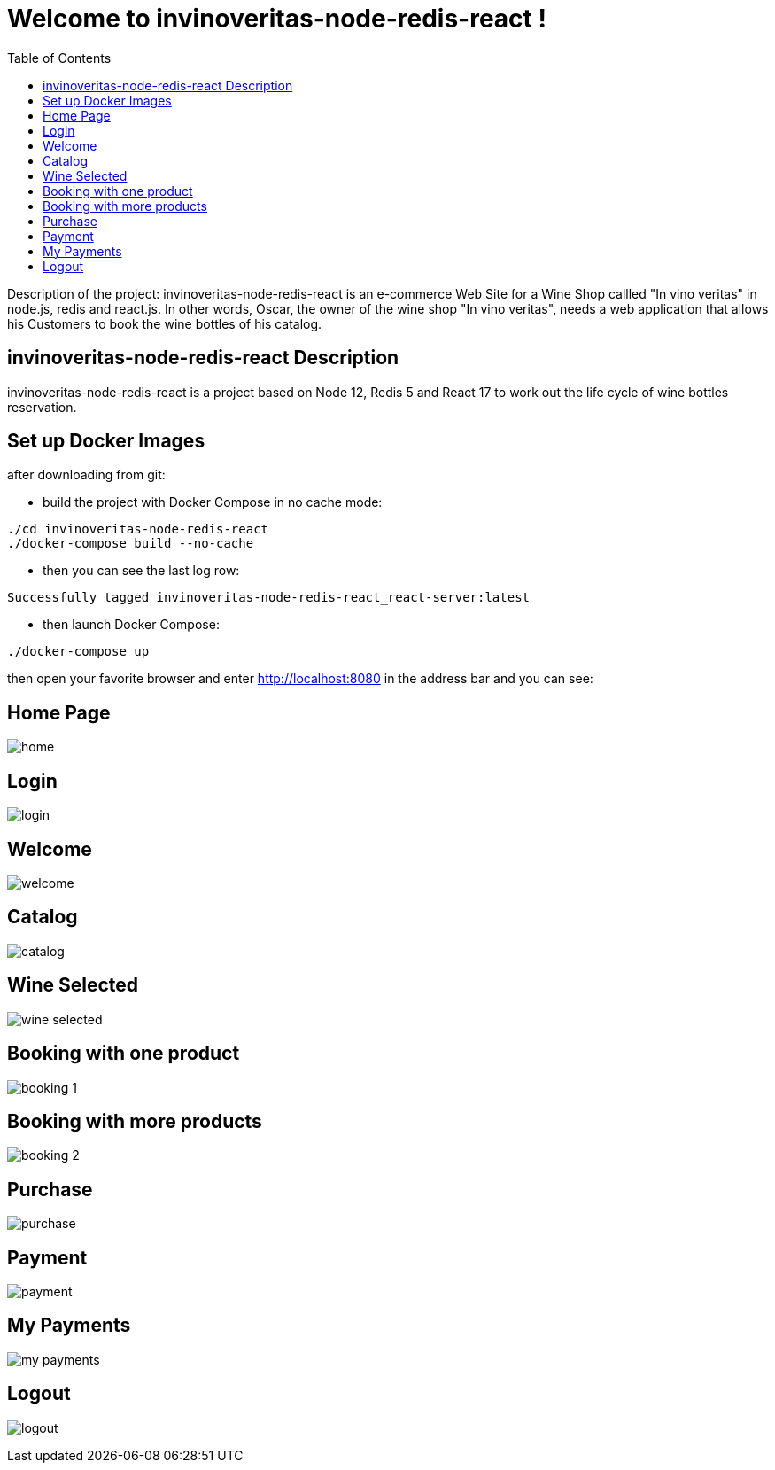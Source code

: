 
:node_version: current
:redis_version: current
:react_version: current
:toc:
:project_id: invinoveritas-node-redis-react
:icons: font
:source-highlighter: prettify

= Welcome to invinoveritas-node-redis-react !

Description of the project: invinoveritas-node-redis-react is an e-commerce Web Site for a Wine Shop callled "In vino veritas" in node.js, redis and react.js.
In other words, Oscar, the owner of the wine shop "In vino veritas", needs a web application that allows his Customers to book the wine bottles of his catalog.

[[initial]]
== invinoveritas-node-redis-react Description

invinoveritas-node-redis-react is a project based on Node 12, Redis 5 and React 17 to work out the life cycle of wine bottles reservation.

[[initial]]
== Set up Docker Images

after downloading from git:

- build the project with Docker Compose in no cache mode:

[subs="attributes"]
----
./cd invinoveritas-node-redis-react
./docker-compose build --no-cache
----

- then you can see the last log row: 

[subs="attributes"]
----
Successfully tagged invinoveritas-node-redis-react_react-server:latest
----

- then launch Docker Compose:

[subs="attributes"]
----
./docker-compose up
----

then open your favorite browser and enter http://localhost:8080  in the address bar and you can see:

== Home Page

----
----

image::images/home.png[]

----
----

== Login

----
----

image::images/login.png[]

== Welcome

----
----

image::images/welcome.png[]

----
----

== Catalog

----
----

image::images/catalog.png[]

----
----

== Wine Selected

----
----

image::images/wine_selected.png[]

----
----

== Booking with one product

----
----

image::images/booking_1.png[]

----
----

== Booking with more products

----
----

image::images/booking_2.png[]

----
----

== Purchase

----
----

image::images/purchase.png[]

----
----

== Payment

----
----

image::images/payment.png[]

----
----

== My Payments

----
----

image::images/my_payments.png[]

----
----

== Logout

----
----

image::images/logout.png[]

----
----
